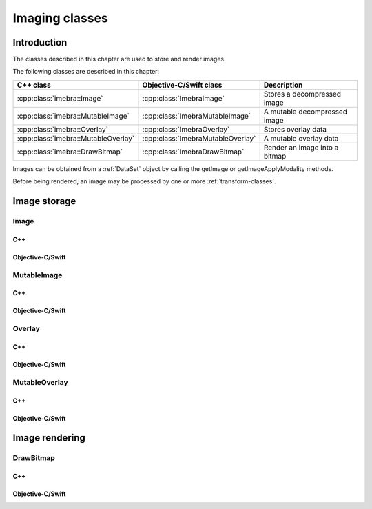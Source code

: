 Imaging classes
===============

Introduction
------------

The classes described in this chapter are used to store and render images.

The following classes are described in this chapter:

+----------------------------------------+--------------------------------------+-------------------------------+
|C++ class                               |Objective-C/Swift class               |Description                    |
+========================================+======================================+===============================+
|:cpp:class:`imebra::Image`              |:cpp:class:`ImebraImage`              |Stores a decompressed image    |
+----------------------------------------+--------------------------------------+-------------------------------+
|:cpp:class:`imebra::MutableImage`       |:cpp:class:`ImebraMutableImage`       |A mutable decompressed image   |
+----------------------------------------+--------------------------------------+-------------------------------+
|:cpp:class:`imebra::Overlay`            |:cpp:class:`ImebraOverlay`            |Stores overlay data            |
+----------------------------------------+--------------------------------------+-------------------------------+
|:cpp:class:`imebra::MutableOverlay`     |:cpp:class:`ImebraMutableOverlay`     |A mutable overlay data         |
+----------------------------------------+--------------------------------------+-------------------------------+
|:cpp:class:`imebra::DrawBitmap`         |:cpp:class:`ImebraDrawBitmap`         |Render an image into a bitmap  |
+----------------------------------------+--------------------------------------+-------------------------------+

Images can be obtained from a :ref:`DataSet` object by calling the getImage or getImageApplyModality methods.

Before being rendered, an image may be processed by one or more :ref:`transform-classes`.


Image storage
-------------

Image
.....

C++
,,,

.. doxygenclass:: imebra::Image
   :members:

Objective-C/Swift
,,,,,,,,,,,,,,,,,

.. doxygenclass:: ImebraImage
   :members:


MutableImage
............

C++
,,,

.. doxygenclass:: imebra::MutableImage
   :members:

Objective-C/Swift
,,,,,,,,,,,,,,,,,

.. doxygenclass:: ImebraMutableImage
   :members:


Overlay
.......

C++
,,,

.. doxygenclass:: imebra::Overlay
   :members:

Objective-C/Swift
,,,,,,,,,,,,,,,,,

.. doxygenclass:: ImebraOverlay
   :members:


MutableOverlay
..............

C++
,,,

.. doxygenclass:: imebra::MutableOverlay
   :members:

Objective-C/Swift
,,,,,,,,,,,,,,,,,

.. doxygenclass:: ImebraMutableOverlay
   :members:


Image rendering
---------------

DrawBitmap
..........

C++
,,,

.. doxygenclass:: imebra::DrawBitmap
   :members:

Objective-C/Swift
,,,,,,,,,,,,,,,,,

.. doxygenclass:: ImebraDrawBitmap
   :members:
